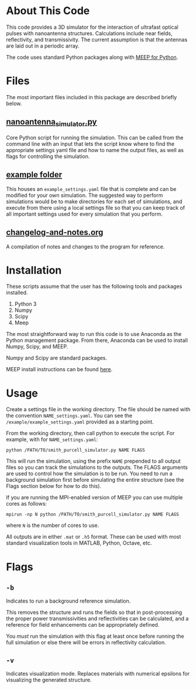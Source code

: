 * About This Code

This code provides a 3D simulator for the interaction of ultrafast optical pulses with nanoantenna structures.  Calculations include near fields, reflectivity, and transmissivity.  The current assumption is that the antennas are laid out in a periodic array.

The code uses standard Python packages along with [[https://meep.readthedocs.io/en/latest/][MEEP for Python]].  

* Files

The most important files included in this package are described briefly below.

** [[file:nanoantenna_simulator.py][nanoantenna_simulator.py]]

Core Python script for running the simulation.  This can be called from the command line with an input that lets the script know where to find the appropriate settings yaml file and how to name the output files, as well as flags for controlling the simulation.

** [[file:example/][example folder]]

This houses an =example_settings.yaml= file that is complete and can be modified for your own simulation.  The suggested way to perform simulations would be to make directories for each set of simulations, and execute from there using a local settings file so that you can keep track of all important settings used for every simulation that you perform.

** [[file:changelog-and-notes.org][changelog-and-notes.org]]

A compilation of notes and changes to the program for reference.  

* Installation

These scripts assume that the user has the following tools and packages installed.

 1. Python 3
 2. Numpy
 3. Scipy
 4. Meep

The most straightforward way to run this code is to use Anaconda as the Python management package.  From there, Anaconda can be used to install Numpy, Scipy, and MEEP.

Numpy and Scipy are standard packages.

MEEP install instructions can be found [[https://meep.readthedocs.io/en/latest/Installation/][here]].

* Usage

Create a settings file in the working directory.  The file should be named with the convention =NAME_settings.yaml=.  You can see the =/example/example_settings.yaml= provided as a starting point.  

From the working directory, then call python to execute the script.  For example, with for =NAME_settings.yaml=:

=python /PATH/TO/smith_purcell_simulator.py NAME FLAGS=

This will run the simulation, using the prefix =NAME= prepended to all output files so you can track the simulations to the outputs.  The FLAGS arguments are used to control how the simulation is to be run.  You need to run a background simulation first before simulating the entire structure (see the Flags section below for how to do this).  

If you are running the MPI-enabled version of MEEP you can use multiple cores as follows:

=mpirun -np N python /PATH/TO/smith_purcell_simulator.py NAME FLAGS=

where =N= is the number of cores to use.

All outputs are in either =.mat= or =.h5= format.  These can be used with most standard visualization tools in MATLAB, Python, Octave, etc.

* Flags

** =-b=

Indicates to run a background reference simulation.

This removes the structure and runs the fields so that in post-processing the proper power transmissivities and reflectivities can be calculated, and a reference for field enhancements can be appropriately defined.  

You /must/ run the simulation with this flag at least once before running the full simulation or else there will be errors in reflectivity calculation.

** =-v=

Indicates visualization mode.  Replaces materials with numerical epsilons for visualizing the generated structure.

